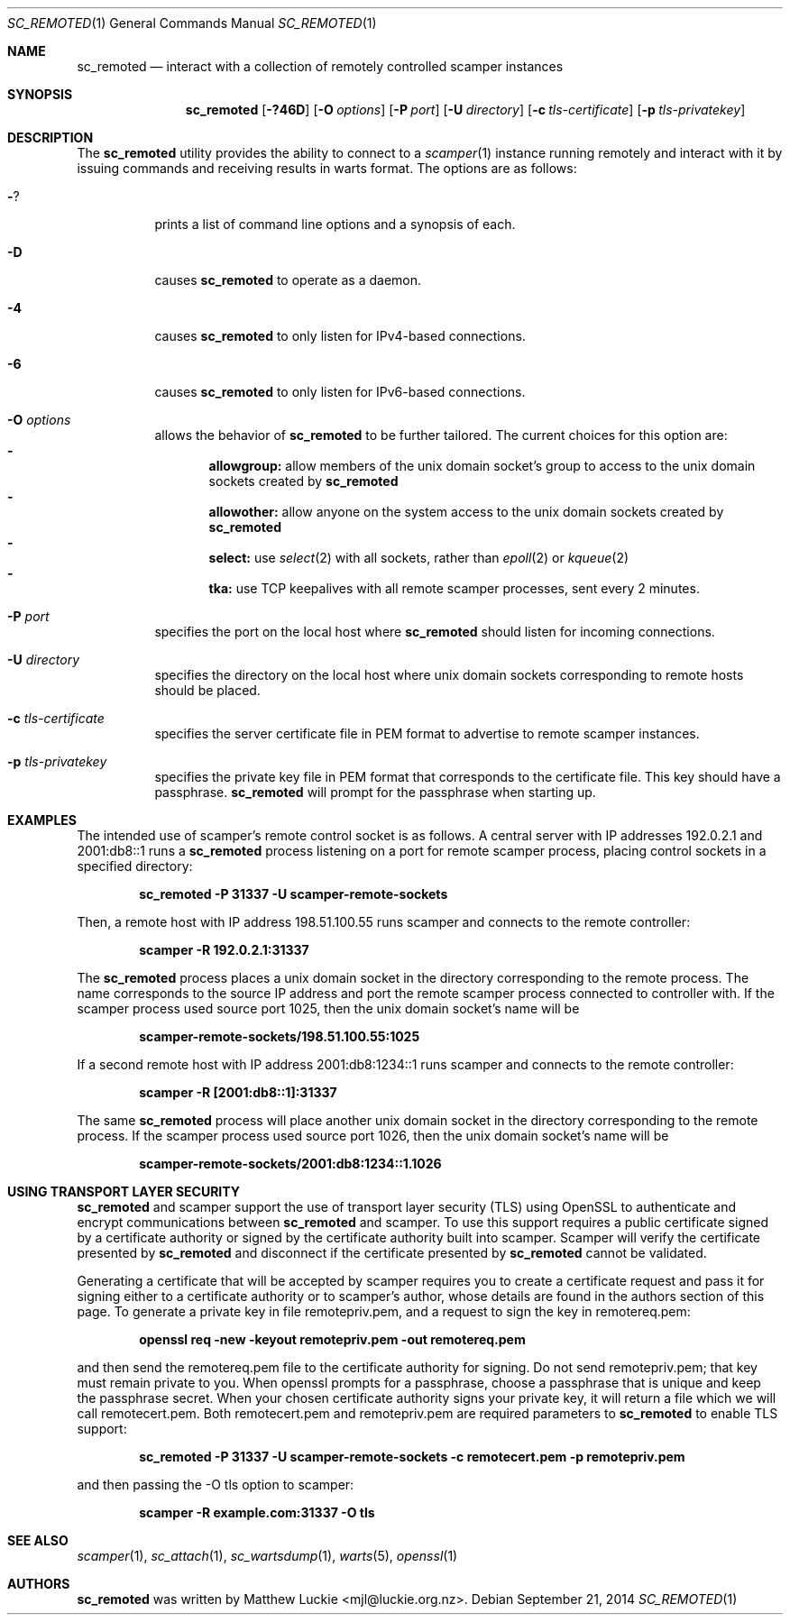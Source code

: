 .\"
.\" sc_remoted.1
.\"
.\" Author: Matthew Luckie <mjl@luckie.org.nz>
.\"
.\" Copyright (c) 2014-2015 Matthew Luckie
.\"               All rights reserved
.\"
.\" $Id: sc_remoted.1,v 1.8 2015/12/04 08:14:27 mjl Exp $
.\"
.Dd September 21, 2014
.Dt SC_REMOTED 1
.Os
.Sh NAME
.Nm sc_remoted
.Nd interact with a collection of remotely controlled scamper instances
.Sh SYNOPSIS
.Nm
.Bk -words
.Op Fl ?46D
.Op Fl O Ar options
.Op Fl P Ar port
.Op Fl U Ar directory
.Op Fl c Ar tls-certificate
.Op Fl p Ar tls-privatekey
.Ek
.\""""""""""""
.Sh DESCRIPTION
The
.Nm
utility provides the ability to connect to a
.Xr scamper 1
instance running remotely and interact with it by issuing commands
and receiving results in warts format.
The options are as follows:
.Bl -tag -width Ds
.It Fl ?
prints a list of command line options and a synopsis of each.
.It Fl D
causes
.Nm
to operate as a daemon.
.It Fl 4
causes
.Nm
to only listen for IPv4-based connections.
.It Fl 6
causes
.Nm
to only listen for IPv6-based connections.
.It Fl O Ar options
allows the behavior of
.Nm
to be further tailored.
The current choices for this option are:
.Bl -dash -offset 2n -compact -width 1n
.It
.Sy allowgroup:
allow members of the unix domain socket's group to access to the
unix domain sockets created by
.Nm
.It
.Sy allowother:
allow anyone on the system access to the unix domain sockets created by
.Nm
.It
.Sy select:
use
.Xr select 2
with all sockets, rather than
.Xr epoll 2
or
.Xr kqueue 2
.It
.Sy tka:
use TCP keepalives with all remote scamper processes, sent every 2 minutes.
.El
.It Fl P Ar port
specifies the port on the local host where
.Nm
should listen for incoming connections.
.It Fl U Ar directory
specifies the directory on the local host where unix domain sockets
corresponding to remote hosts should be placed.
.It Fl c Ar tls-certificate
specifies the server certificate file in PEM format to advertise to
remote scamper instances.
.It Fl p Ar tls-privatekey
specifies the private key file in PEM format that corresponds to the
certificate file.  This key should have a passphrase.
.Nm
will prompt for the passphrase when starting up.
.El
.\""""""""""""
.Sh EXAMPLES
The intended use of scamper's remote control socket is as follows.
A central server with IP addresses 192.0.2.1 and 2001:db8::1
runs a
.Nm
process listening on a port for remote scamper process, placing
control sockets in a specified directory:
.Pp
.Dl sc_remoted -P 31337 -U scamper-remote-sockets
.Pp
Then, a remote host with IP address 198.51.100.55 runs scamper
and connects to the remote controller:
.Pp
.Dl scamper -R 192.0.2.1:31337
.Pp
The
.Nm
process places a unix domain socket in the directory corresponding to
the remote process.  The name corresponds to the source IP address and
port the remote scamper process connected to controller with.  If the
scamper process used source port 1025, then the unix domain socket's
name will be
.Pp
.Dl scamper-remote-sockets/198.51.100.55:1025
.Pp
If a second remote host with IP address 2001:db8:1234::1 runs scamper
and connects to the remote controller:
.Pp
.Dl scamper -R [2001:db8::1]:31337
.Pp
The same
.Nm
process will place another unix domain socket in the directory
corresponding to the remote process.  If the scamper process used
source port 1026, then the unix domain socket's name will be
.Pp
.Dl scamper-remote-sockets/2001:db8:1234::1.1026
.Pp
.\""""""""""""
.Sh USING TRANSPORT LAYER SECURITY
.Nm
and scamper support the use of transport layer security (TLS) using
OpenSSL to authenticate and encrypt communications between
.Nm
and scamper.
To use this support requires a public certificate signed by a
certificate authority or signed by the certificate authority built
into scamper.
Scamper will verify the certificate presented by
.Nm
and disconnect if the certificate presented by
.Nm
cannot be validated.
.Pp
Generating a certificate that will be accepted by scamper requires you
to create a certificate request and pass it for signing either to a
certificate authority or to scamper's author, whose details are found
in the authors section of this page.
To generate a private key in file remotepriv.pem, and a request to
sign the key in remotereq.pem:
.Pp
.Dl openssl req -new -keyout remotepriv.pem -out remotereq.pem
.Pp
and then send the remotereq.pem file to the certificate authority for
signing.
Do not send remotepriv.pem; that key must remain private to you.
When openssl prompts for a passphrase, choose a passphrase that is
unique and keep the passphrase secret.
When your chosen certificate authority signs your private key, it will
return a file which we will call remotecert.pem.
Both remotecert.pem and remotepriv.pem are required parameters to
.Nm
to enable TLS support:
.Pp
.Dl sc_remoted -P 31337 -U scamper-remote-sockets -c remotecert.pem -p remotepriv.pem
.Pp
and then passing the -O tls option to scamper:
.Pp
.Dl scamper -R example.com:31337 -O tls
.Pp
.\""""""""""""
.Sh SEE ALSO
.Xr scamper 1 ,
.Xr sc_attach 1 ,
.Xr sc_wartsdump 1 ,
.Xr warts 5 ,
.Xr openssl 1
.Sh AUTHORS
.Nm
was written by Matthew Luckie <mjl@luckie.org.nz>.
